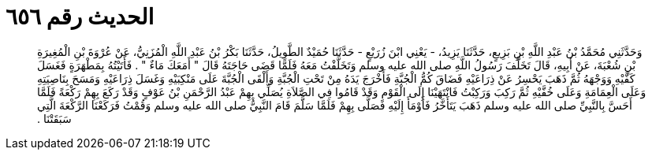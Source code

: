 
= الحديث رقم ٦٥٦

[quote.hadith]
وَحَدَّثَنِي مُحَمَّدُ بْنُ عَبْدِ اللَّهِ بْنِ بَزِيعٍ، حَدَّثَنَا يَزِيدُ، - يَعْنِي ابْنَ زُرَيْعٍ - حَدَّثَنَا حُمَيْدٌ الطَّوِيلُ، حَدَّثَنَا بَكْرُ بْنُ عَبْدِ اللَّهِ الْمُزَنِيُّ، عَنْ عُرْوَةَ بْنِ الْمُغِيرَةِ بْنِ شُعْبَةَ، عَنْ أَبِيهِ، قَالَ تَخَلَّفَ رَسُولُ اللَّهِ صلى الله عليه وسلم وَتَخَلَّفْتُ مَعَهُ فَلَمَّا قَضَى حَاجَتَهُ قَالَ ‏"‏ أَمَعَكَ مَاءٌ ‏"‏ ‏.‏ فَأَتَيْتُهُ بِمَطْهَرَةٍ فَغَسَلَ كَفَّيْهِ وَوَجْهَهُ ثُمَّ ذَهَبَ يَحْسِرُ عَنْ ذِرَاعَيْهِ فَضَاقَ كُمُّ الْجُبَّةِ فَأَخْرَجَ يَدَهُ مِنْ تَحْتِ الْجُبَّةِ وَأَلْقَى الْجُبَّةَ عَلَى مَنْكِبَيْهِ وَغَسَلَ ذِرَاعَيْهِ وَمَسَحَ بِنَاصِيَتِهِ وَعَلَى الْعِمَامَةِ وَعَلَى خُفَّيْهِ ثُمَّ رَكِبَ وَرَكِبْتُ فَانْتَهَيْنَا إِلَى الْقَوْمِ وَقَدْ قَامُوا فِي الصَّلاَةِ يُصَلِّي بِهِمْ عَبْدُ الرَّحْمَنِ بْنُ عَوْفٍ وَقَدْ رَكَعَ بِهِمْ رَكْعَةً فَلَمَّا أَحَسَّ بِالنَّبِيِّ صلى الله عليه وسلم ذَهَبَ يَتَأَخَّرُ فَأَوْمَأَ إِلَيْهِ فَصَلَّى بِهِمْ فَلَمَّا سَلَّمَ قَامَ النَّبِيُّ صلى الله عليه وسلم وَقُمْتُ فَرَكَعْنَا الرَّكْعَةَ الَّتِي سَبَقَتْنَا ‏.‏